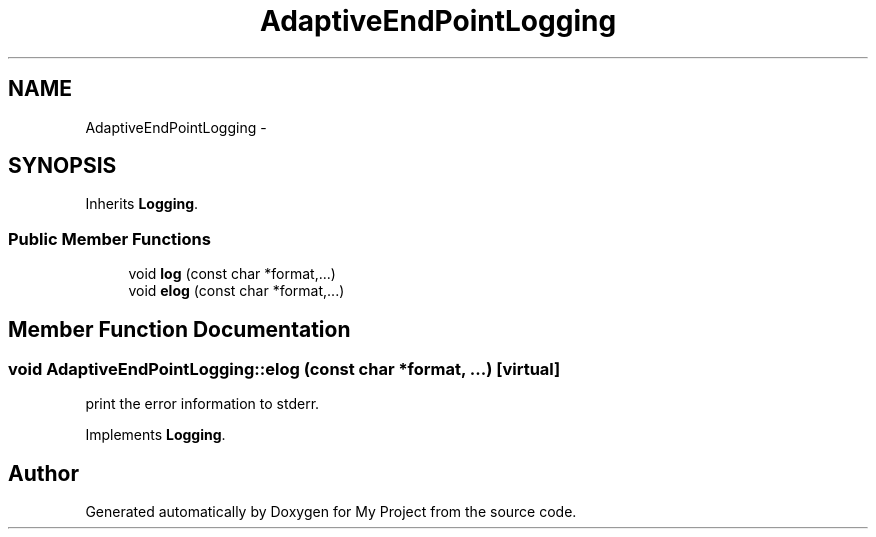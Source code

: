 .TH "AdaptiveEndPointLogging" 3 "Fri Oct 9 2015" "My Project" \" -*- nroff -*-
.ad l
.nh
.SH NAME
AdaptiveEndPointLogging \- 
.SH SYNOPSIS
.br
.PP
.PP
Inherits \fBLogging\fP\&.
.SS "Public Member Functions"

.in +1c
.ti -1c
.RI "void \fBlog\fP (const char *format,\&.\&.\&.)"
.br
.ti -1c
.RI "void \fBelog\fP (const char *format,\&.\&.\&.)"
.br
.in -1c
.SH "Member Function Documentation"
.PP 
.SS "void AdaptiveEndPointLogging::elog (const char *format, \&.\&.\&.)\fC [virtual]\fP"
print the error information to stderr\&. 
.PP
Implements \fBLogging\fP\&.

.SH "Author"
.PP 
Generated automatically by Doxygen for My Project from the source code\&.
